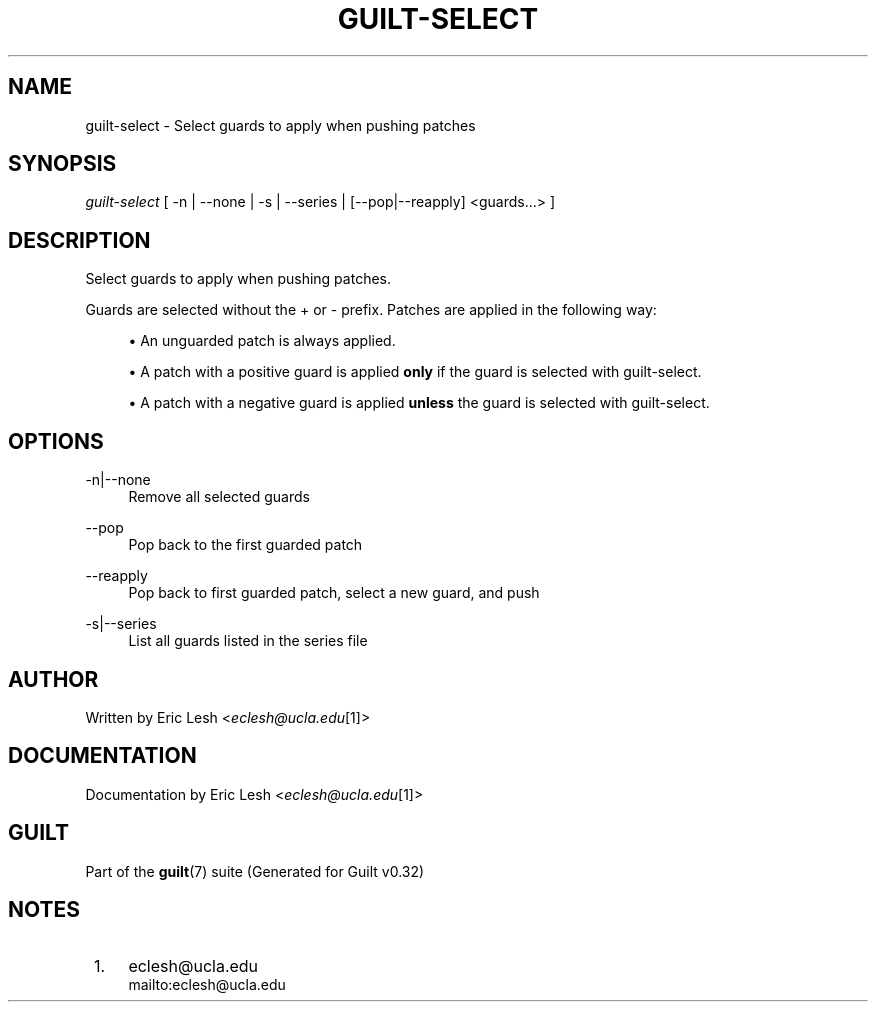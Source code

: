 .\"     Title: guilt-select
.\"    Author: 
.\" Generator: DocBook XSL Stylesheets v1.73.2 <http://docbook.sf.net/>
.\"      Date: 01/16/2009
.\"    Manual: Guilt Manual
.\"    Source: Guilt v0.32
.\"
.TH "GUILT\-SELECT" "1" "01/16/2009" "Guilt v0\&.32" "Guilt Manual"
.\" disable hyphenation
.nh
.\" disable justification (adjust text to left margin only)
.ad l
.SH "NAME"
guilt-select \- Select guards to apply when pushing patches
.SH "SYNOPSIS"
\fIguilt\-select\fR [ \-n | \-\-none | \-s | \-\-series | [\-\-pop|\-\-reapply] <guards\&...> ]
.SH "DESCRIPTION"
Select guards to apply when pushing patches\&.

Guards are selected without the + or \- prefix\&. Patches are applied in the following way:

.sp
.RS 4
\h'-04'\(bu\h'+03'An unguarded patch is always applied\&.
.RE
.sp
.RS 4
\h'-04'\(bu\h'+03'A patch with a positive guard is applied \fBonly\fR if the guard is selected with guilt\-select\&.
.RE
.sp
.RS 4
\h'-04'\(bu\h'+03'A patch with a negative guard is applied \fBunless\fR the guard is selected with guilt\-select\&.
.RE
.SH "OPTIONS"
.PP
\-n|\-\-none
.RS 4
Remove all selected guards
.RE
.PP
\-\-pop
.RS 4
Pop back to the first guarded patch
.RE
.PP
\-\-reapply
.RS 4
Pop back to first guarded patch, select a new guard, and push
.RE
.PP
\-s|\-\-series
.RS 4
List all guards listed in the series file
.RE
.SH "AUTHOR"
Written by Eric Lesh <\fIeclesh@ucla\&.edu\fR\&[1]>
.SH "DOCUMENTATION"
Documentation by Eric Lesh <\fIeclesh@ucla\&.edu\fR\&[1]>
.SH "GUILT"
Part of the \fBguilt\fR(7) suite (Generated for Guilt v0\&.32)
.SH "NOTES"
.IP " 1." 4
eclesh@ucla.edu
.RS 4
\%mailto:eclesh@ucla.edu
.RE
